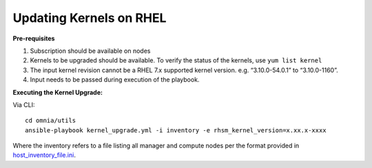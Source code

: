 Updating Kernels on RHEL
=============================

**Pre-requisites**

1. Subscription should be available on nodes

2. Kernels to be upgraded should be available. To verify the status of the kernels, use ``yum list kernel``

3. The input kernel revision cannot be a RHEL 7.x supported kernel version. e.g. “3.10.0-54.0.1” to “3.10.0-1160”.

4. Input needs to be passed during execution of the playbook.

**Executing the Kernel Upgrade:**

Via CLI: ::

    cd omnia/utils
    ansible-playbook kernel_upgrade.yml -i inventory -e rhsm_kernel_version=x.xx.x-xxxx

Where the inventory refers to a file listing all manager and compute nodes per the format provided in `host_inventory_file.ini <../samplefiles.html>`_.

